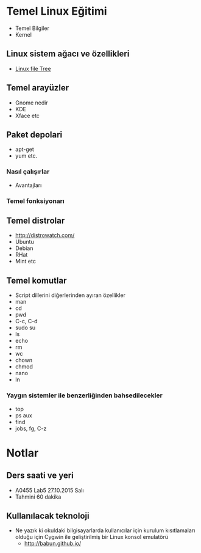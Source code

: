 * Temel Linux Eğitimi
   - Temel Bilgiler
   - Kernel
** Linux sistem ağacı ve özellikleri
   - [[http://www.oreilly.com/openbook/debian/book/figs/deb.0403.gif][Linux file Tree]]
** Temel arayüzler
   - Gnome nedir
   - KDE
   - Xface etc
** Paket depolari
   - apt-get
   - yum etc.
*** Nasıl çalışırlar
    - Avantajları
*** Temel fonksiyonarı
** Temel distrolar
   - http://distrowatch.com/
   - Ubuntu
   - Debian
   - RHat
   - Mint etc
** Temel komutlar
   - Script dillerini diğerlerinden ayıran özellikler
   - man
   - cd
   - pwd
   - C-c, C-d
   - sudo su
   - ls
   - echo
   - rm
   - wc
   - chown
   - chmod
   - nano
   - ln
*** Yaygın sistemler ile benzerliğinden bahsedilecekler
    - top
    - ps aux
    - find
    - jobs, fg, C-z
* Notlar
** Ders saati ve yeri
   - A0455 Lab5	27.10.2015 Salı
   - Tahmini 60 dakika
** Kullanılacak teknoloji
   - Ne yazık ki okuldaki bilgisayarlarda kullanıcılar için kurulum kısıtlamaları olduğu için Cygwin ile geliştirilmiş bir Linux konsol emulatörü
     - http://babun.github.io/
